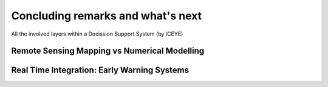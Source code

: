 Concluding remarks and what's next
===================================

.. image:: Layers_ICEYE.png
  :width: 400
  :alt: All layers

All the involved layers within a Decission Support System (by ICEYE)


Remote Sensing Mapping vs Numerical Modelling
---------------------------------------------


Real Time Integration: Early Warning Systems
--------------------------------------------
